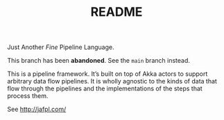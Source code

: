#+TITLE: README

Just Another /Fine/ Pipeline Language.

This branch has been *abandoned*. See the ~main~ branch instead.

This is a pipeline framework. It’s built on top of Akka actors to support
arbitrary data flow pipelines. It is wholly agnostic to the kinds of data
that flow through the pipelines and the implementations of the steps that
process them.

See http://jafpl.com/

